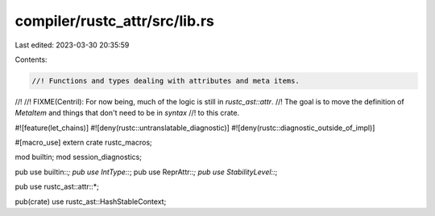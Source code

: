 compiler/rustc_attr/src/lib.rs
==============================

Last edited: 2023-03-30 20:35:59

Contents:

.. code-block:: rs

    //! Functions and types dealing with attributes and meta items.
//!
//! FIXME(Centril): For now being, much of the logic is still in `rustc_ast::attr`.
//! The goal is to move the definition of `MetaItem` and things that don't need to be in `syntax`
//! to this crate.

#![feature(let_chains)]
#![deny(rustc::untranslatable_diagnostic)]
#![deny(rustc::diagnostic_outside_of_impl)]

#[macro_use]
extern crate rustc_macros;

mod builtin;
mod session_diagnostics;

pub use builtin::*;
pub use IntType::*;
pub use ReprAttr::*;
pub use StabilityLevel::*;

pub use rustc_ast::attr::*;

pub(crate) use rustc_ast::HashStableContext;


